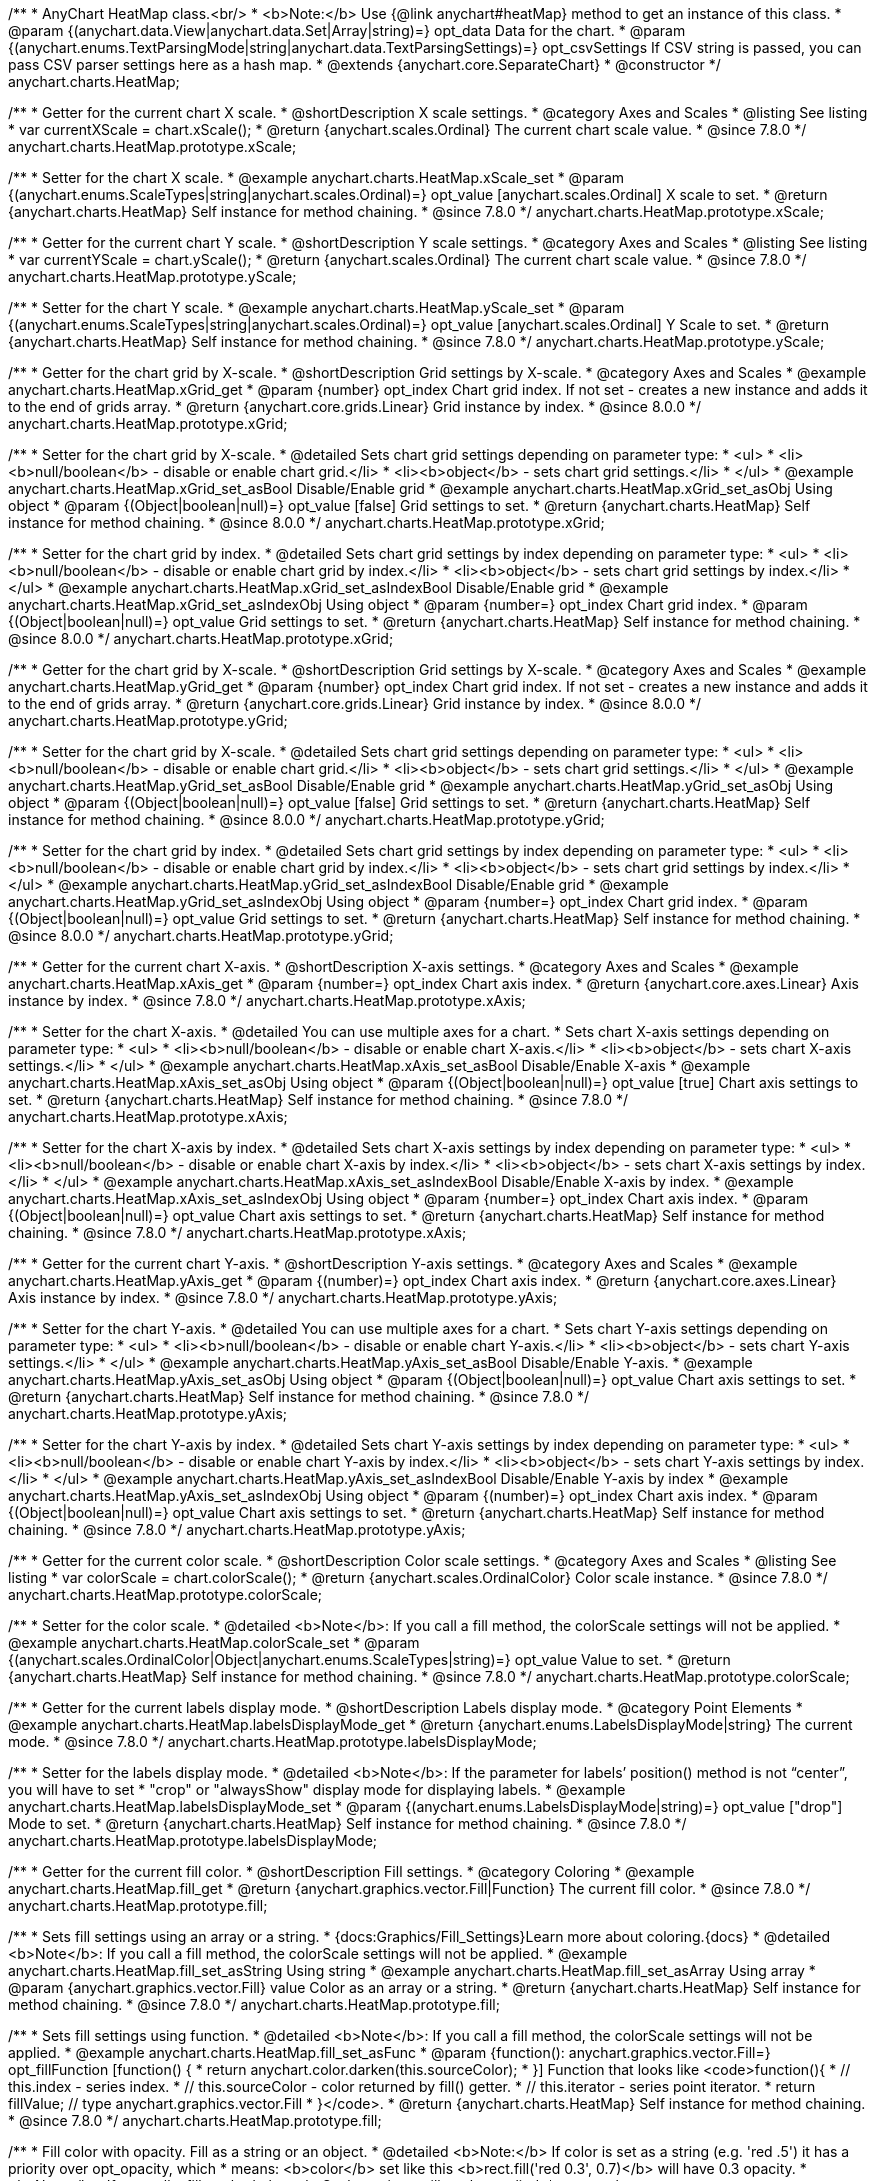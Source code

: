 /**
 * AnyChart HeatMap class.<br/>
 * <b>Note:</b> Use {@link anychart#heatMap} method to get an instance of this class.
 * @param {(anychart.data.View|anychart.data.Set|Array|string)=} opt_data Data for the chart.
 * @param {(anychart.enums.TextParsingMode|string|anychart.data.TextParsingSettings)=} opt_csvSettings If CSV string is passed, you can pass CSV parser settings here as a hash map.
 * @extends {anychart.core.SeparateChart}
 * @constructor
 */
anychart.charts.HeatMap;


//----------------------------------------------------------------------------------------------------------------------
//
//  anychart.charts.HeatMap.prototype.xScale
//
//----------------------------------------------------------------------------------------------------------------------

/**
 * Getter for the current chart X scale.
 * @shortDescription X scale settings.
 * @category Axes and Scales
 * @listing See listing
 * var currentXScale = chart.xScale();
 * @return {anychart.scales.Ordinal} The current chart scale value.
 * @since 7.8.0
 */
anychart.charts.HeatMap.prototype.xScale;

/**
 * Setter for the chart X scale.
 * @example anychart.charts.HeatMap.xScale_set
 * @param {(anychart.enums.ScaleTypes|string|anychart.scales.Ordinal)=} opt_value [anychart.scales.Ordinal] X scale to set.
 * @return {anychart.charts.HeatMap} Self instance for method chaining.
 * @since 7.8.0
 */
anychart.charts.HeatMap.prototype.xScale;


//----------------------------------------------------------------------------------------------------------------------
//
//  anychart.charts.HeatMap.prototype.yScale
//
//----------------------------------------------------------------------------------------------------------------------

/**
 * Getter for the current chart Y scale.
 * @shortDescription Y scale settings.
 * @category Axes and Scales
 * @listing See listing
 * var currentYScale = chart.yScale();
 * @return {anychart.scales.Ordinal} The current chart scale value.
 * @since 7.8.0
 */
anychart.charts.HeatMap.prototype.yScale;

/**
 * Setter for the chart Y scale.
 * @example anychart.charts.HeatMap.yScale_set
 * @param {(anychart.enums.ScaleTypes|string|anychart.scales.Ordinal)=} opt_value [anychart.scales.Ordinal] Y Scale to set.
 * @return {anychart.charts.HeatMap} Self instance for method chaining.
 * @since 7.8.0
 */
anychart.charts.HeatMap.prototype.yScale;


//----------------------------------------------------------------------------------------------------------------------
//
//  anychart.charts.HeatMap.prototype.xGrid
//
//----------------------------------------------------------------------------------------------------------------------

/**
 * Getter for the chart grid by X-scale.
 * @shortDescription Grid settings by X-scale.
 * @category Axes and Scales
 * @example anychart.charts.HeatMap.xGrid_get
 * @param {number} opt_index Chart grid index. If not set - creates a new instance and adds it to the end of grids array.
 * @return {anychart.core.grids.Linear} Grid instance by index.
 * @since 8.0.0
 */
anychart.charts.HeatMap.prototype.xGrid;

/**
 * Setter for the chart grid by X-scale.
 * @detailed Sets chart grid settings depending on parameter type:
 * <ul>
 *   <li><b>null/boolean</b> - disable or enable chart grid.</li>
 *   <li><b>object</b> - sets chart grid settings.</li>
 * </ul>
 * @example anychart.charts.HeatMap.xGrid_set_asBool Disable/Enable grid
 * @example anychart.charts.HeatMap.xGrid_set_asObj Using object
 * @param {(Object|boolean|null)=} opt_value [false] Grid settings to set.
 * @return {anychart.charts.HeatMap} Self instance for method chaining.
 * @since 8.0.0
 */
anychart.charts.HeatMap.prototype.xGrid;

/**
 * Setter for the chart grid by index.
 * @detailed Sets chart grid settings by index depending on parameter type:
 * <ul>
 *   <li><b>null/boolean</b> - disable or enable chart grid by index.</li>
 *   <li><b>object</b> - sets chart grid settings by index.</li>
 * </ul>
 * @example anychart.charts.HeatMap.xGrid_set_asIndexBool Disable/Enable grid
 * @example anychart.charts.HeatMap.xGrid_set_asIndexObj Using object
 * @param {number=} opt_index Chart grid index.
 * @param {(Object|boolean|null)=} opt_value Grid settings to set.
 * @return {anychart.charts.HeatMap} Self instance for method chaining.
 * @since 8.0.0
 */
anychart.charts.HeatMap.prototype.xGrid;

//----------------------------------------------------------------------------------------------------------------------
//
//  anychart.charts.HeatMap.prototype.yGrid
//
//----------------------------------------------------------------------------------------------------------------------

/**
 * Getter for the chart grid by X-scale.
 * @shortDescription Grid settings by X-scale.
 * @category Axes and Scales
 * @example anychart.charts.HeatMap.yGrid_get
 * @param {number} opt_index Chart grid index. If not set - creates a new instance and adds it to the end of grids array.
 * @return {anychart.core.grids.Linear} Grid instance by index.
 * @since 8.0.0
 */
anychart.charts.HeatMap.prototype.yGrid;

/**
 * Setter for the chart grid by X-scale.
 * @detailed Sets chart grid settings depending on parameter type:
 * <ul>
 *   <li><b>null/boolean</b> - disable or enable chart grid.</li>
 *   <li><b>object</b> - sets chart grid settings.</li>
 * </ul>
 * @example anychart.charts.HeatMap.yGrid_set_asBool Disable/Enable grid
 * @example anychart.charts.HeatMap.yGrid_set_asObj Using object
 * @param {(Object|boolean|null)=} opt_value [false] Grid settings to set.
 * @return {anychart.charts.HeatMap} Self instance for method chaining.
 * @since 8.0.0
 */
anychart.charts.HeatMap.prototype.yGrid;

/**
 * Setter for the chart grid by index.
 * @detailed Sets chart grid settings by index depending on parameter type:
 * <ul>
 *   <li><b>null/boolean</b> - disable or enable chart grid by index.</li>
 *   <li><b>object</b> - sets chart grid settings by index.</li>
 * </ul>
 * @example anychart.charts.HeatMap.yGrid_set_asIndexBool Disable/Enable grid
 * @example anychart.charts.HeatMap.yGrid_set_asIndexObj Using object
 * @param {number=} opt_index Chart grid index.
 * @param {(Object|boolean|null)=} opt_value Grid settings to set.
 * @return {anychart.charts.HeatMap} Self instance for method chaining.
 * @since 8.0.0
 */
anychart.charts.HeatMap.prototype.yGrid;


//----------------------------------------------------------------------------------------------------------------------
//
//  anychart.charts.HeatMap.prototype.xAxis
//
//----------------------------------------------------------------------------------------------------------------------

/**
 * Getter for the current chart X-axis.
 * @shortDescription X-axis settings.
 * @category Axes and Scales
 * @example anychart.charts.HeatMap.xAxis_get
 * @param {number=} opt_index Chart axis index.
 * @return {anychart.core.axes.Linear} Axis instance by index.
 * @since 7.8.0
 */
anychart.charts.HeatMap.prototype.xAxis;

/**
 * Setter for the chart X-axis.
 * @detailed You can use multiple axes for a chart.
 * Sets chart X-axis settings depending on parameter type:
 * <ul>
 *   <li><b>null/boolean</b> - disable or enable chart X-axis.</li>
 *   <li><b>object</b> - sets chart X-axis settings.</li>
 * </ul>
 * @example anychart.charts.HeatMap.xAxis_set_asBool Disable/Enable X-axis
 * @example anychart.charts.HeatMap.xAxis_set_asObj Using object
 * @param {(Object|boolean|null)=} opt_value [true] Chart axis settings to set.
 * @return {anychart.charts.HeatMap} Self instance for method chaining.
 * @since 7.8.0
 */
anychart.charts.HeatMap.prototype.xAxis;

/**
 * Setter for the chart X-axis by index.
 * @detailed Sets chart X-axis settings by index depending on parameter type:
 * <ul>
 *   <li><b>null/boolean</b> - disable or enable chart X-axis by index.</li>
 *   <li><b>object</b> - sets chart X-axis settings by index.</li>
 * </ul>
 * @example anychart.charts.HeatMap.xAxis_set_asIndexBool Disable/Enable X-axis by index.
 * @example anychart.charts.HeatMap.xAxis_set_asIndexObj Using object
 * @param {number=} opt_index Chart axis index.
 * @param {(Object|boolean|null)=} opt_value Chart axis settings to set.
 * @return {anychart.charts.HeatMap} Self instance for method chaining.
 * @since 7.8.0
 */
anychart.charts.HeatMap.prototype.xAxis;


//----------------------------------------------------------------------------------------------------------------------
//
//  anychart.charts.HeatMap.prototype.yAxis
//
//----------------------------------------------------------------------------------------------------------------------

/**
 * Getter for the current chart Y-axis.
 * @shortDescription Y-axis settings.
 * @category Axes and Scales
 * @example anychart.charts.HeatMap.yAxis_get
 * @param {(number)=} opt_index Chart axis index.
 * @return {anychart.core.axes.Linear} Axis instance by index.
 * @since 7.8.0
 */
anychart.charts.HeatMap.prototype.yAxis;

/**
 * Setter for the chart Y-axis.
 * @detailed You can use multiple axes for a chart.
 * Sets chart Y-axis settings depending on parameter type:
 * <ul>
 *   <li><b>null/boolean</b> - disable or enable chart Y-axis.</li>
 *   <li><b>object</b> - sets chart Y-axis settings.</li>
 * </ul>
 * @example anychart.charts.HeatMap.yAxis_set_asBool Disable/Enable Y-axis.
 * @example anychart.charts.HeatMap.yAxis_set_asObj Using object
 * @param {(Object|boolean|null)=} opt_value Chart axis settings to set.
 * @return {anychart.charts.HeatMap} Self instance for method chaining.
 * @since 7.8.0
 */
anychart.charts.HeatMap.prototype.yAxis;

/**
 * Setter for the chart Y-axis by index.
 * @detailed Sets chart Y-axis settings by index depending on parameter type:
 * <ul>
 *   <li><b>null/boolean</b> - disable or enable chart Y-axis by index.</li>
 *   <li><b>object</b> - sets chart Y-axis settings by index.</li>
 * </ul>
 * @example anychart.charts.HeatMap.yAxis_set_asIndexBool Disable/Enable Y-axis by index
 * @example anychart.charts.HeatMap.yAxis_set_asIndexObj Using object
 * @param {(number)=} opt_index Chart axis index.
 * @param {(Object|boolean|null)=} opt_value Chart axis settings to set.
 * @return {anychart.charts.HeatMap} Self instance for method chaining.
 * @since 7.8.0
 */
anychart.charts.HeatMap.prototype.yAxis;


//----------------------------------------------------------------------------------------------------------------------
//
//  anychart.charts.HeatMap.prototype.colorScale
//
//----------------------------------------------------------------------------------------------------------------------

/**
 * Getter for the current color scale.
 * @shortDescription Color scale settings.
 * @category Axes and Scales
 * @listing See listing
 * var colorScale = chart.colorScale();
 * @return {anychart.scales.OrdinalColor} Color scale instance.
 * @since 7.8.0
 */
anychart.charts.HeatMap.prototype.colorScale;

/**
 * Setter for the color scale.
 * @detailed <b>Note</b>: If you call a fill method, the colorScale settings will not be applied.
 * @example anychart.charts.HeatMap.colorScale_set
 * @param {(anychart.scales.OrdinalColor|Object|anychart.enums.ScaleTypes|string)=} opt_value Value to set.
 * @return {anychart.charts.HeatMap} Self instance for method chaining.
 * @since 7.8.0
 */
anychart.charts.HeatMap.prototype.colorScale;


//----------------------------------------------------------------------------------------------------------------------
//
//  anychart.charts.HeatMap.prototype.labelsDisplayMode
//
//----------------------------------------------------------------------------------------------------------------------

/**
 * Getter for the current labels display mode.
 * @shortDescription Labels display mode.
 * @category Point Elements
 * @example anychart.charts.HeatMap.labelsDisplayMode_get
 * @return {anychart.enums.LabelsDisplayMode|string} The current mode.
 * @since 7.8.0
 */
anychart.charts.HeatMap.prototype.labelsDisplayMode;

/**
 * Setter for the labels display mode.
 * @detailed <b>Note</b>: If the parameter for labels’ position() method is not “center”, you will have to set
 * "crop" or "alwaysShow" display mode for displaying labels.
 * @example anychart.charts.HeatMap.labelsDisplayMode_set
 * @param {(anychart.enums.LabelsDisplayMode|string)=} opt_value ["drop"] Mode to set.
 * @return {anychart.charts.HeatMap} Self instance for method chaining.
 * @since 7.8.0
 */
anychart.charts.HeatMap.prototype.labelsDisplayMode;


//----------------------------------------------------------------------------------------------------------------------
//
//  anychart.charts.HeatMap.prototype.fill
//
//----------------------------------------------------------------------------------------------------------------------

/**
 * Getter for the current fill color.
 * @shortDescription Fill settings.
 * @category Coloring
 * @example anychart.charts.HeatMap.fill_get
 * @return {anychart.graphics.vector.Fill|Function} The current fill color.
 * @since 7.8.0
 */
anychart.charts.HeatMap.prototype.fill;

/**
 * Sets fill settings using an array or a string.
 * {docs:Graphics/Fill_Settings}Learn more about coloring.{docs}
 * @detailed <b>Note</b>: If you call a fill method, the colorScale settings will not be applied.
 * @example anychart.charts.HeatMap.fill_set_asString Using string
 * @example anychart.charts.HeatMap.fill_set_asArray Using array
 * @param {anychart.graphics.vector.Fill} value Color as an array or a string.
 * @return {anychart.charts.HeatMap} Self instance for method chaining.
 * @since 7.8.0
 */
anychart.charts.HeatMap.prototype.fill;

/**
 * Sets fill settings using function.
 * @detailed <b>Note</b>: If you call a fill method, the colorScale settings will not be applied.
 * @example anychart.charts.HeatMap.fill_set_asFunc
 * @param {function(): anychart.graphics.vector.Fill=} opt_fillFunction [function() {
 *  return anychart.color.darken(this.sourceColor);
 * }] Function that looks like <code>function(){
 *    // this.index - series index.
 *    // this.sourceColor - color returned by fill() getter.
 *    // this.iterator - series point iterator.
 *    return fillValue; // type anychart.graphics.vector.Fill
 * }</code>.
 * @return {anychart.charts.HeatMap} Self instance for method chaining.
 * @since 7.8.0
 */
anychart.charts.HeatMap.prototype.fill;

/**
 * Fill color with opacity. Fill as a string or an object.
 * @detailed <b>Note:</b> If color is set as a string (e.g. 'red .5') it has a priority over opt_opacity, which
 * means: <b>color</b> set like this <b>rect.fill('red 0.3', 0.7)</b> will have 0.3 opacity.
 * <b>Note</b>: If you call a fill method, the colorScale settings will not be applied.
 * @example anychart.charts.HeatMap.fill_set_asOpacity
 * @param {string} color Color as a string.
 * @param {number=} opt_opacity Color opacity.
 * @return {anychart.charts.HeatMap} Self instance for method chaining.
 * @since 7.8.0
 */
anychart.charts.HeatMap.prototype.fill;

/**
 * Linear gradient fill.
 * {docs:Graphics/Fill_Settings}Learn more about coloring.{docs}
 * @detailed <b>Note</b>: If you call a fill method, the colorScale settings will not be applied.
 * @example anychart.charts.HeatMap.fill_set_asLinear
 * @param {!Array.<(anychart.graphics.vector.GradientKey|string)>} keys Gradient keys.
 * @param {number=} opt_angle Gradient angle.
 * @param {(boolean|!anychart.graphics.vector.Rect|!{left:number,top:number,width:number,height:number})=} opt_mode Gradient mode.
 * @param {number=} opt_opacity Gradient opacity.
 * @return {anychart.charts.HeatMap} Self instance for method chaining.
 * @since 7.8.0
 */
anychart.charts.HeatMap.prototype.fill;

/**
 * Radial gradient fill.
 * {docs:Graphics/Fill_Settings}Learn more about coloring.{docs}
 * @detailed <b>Note</b>: If you call a fill method, the colorScale settings will not be applied.
 * @example anychart.charts.HeatMap.fill_set_asRadial
 * @param {!Array.<(anychart.graphics.vector.GradientKey|string)>} keys Color-stop gradient keys.
 * @param {number} cx X ratio of center radial gradient.
 * @param {number} cy Y ratio of center radial gradient.
 * @param {anychart.graphics.math.Rect=} opt_mode If defined then userSpaceOnUse mode, else objectBoundingBox.
 * @param {number=} opt_opacity Opacity of the gradient.
 * @param {number=} opt_fx X ratio of focal point.
 * @param {number=} opt_fy Y ratio of focal point.
 * @return {anychart.charts.HeatMap} Self instance for method chaining.
 * @since 7.8.0
 */
anychart.charts.HeatMap.prototype.fill;

/**
 * Image fill.
 * {docs:Graphics/Fill_Settings}Learn more about coloring.{docs}
 * @detailed <b>Note</b>: If you call a fill method, the colorScale settings will not be applied.
 * @example anychart.charts.HeatMap.fill_set_asImg
 * @param {!anychart.graphics.vector.Fill} imageSettings Object with settings.
 * @return {anychart.charts.HeatMap} Self instance for method chaining.
 * @since 7.8.0
 */
anychart.charts.HeatMap.prototype.fill;


//----------------------------------------------------------------------------------------------------------------------
//
//  anychart.charts.HeatMap.prototype.stroke
//
//----------------------------------------------------------------------------------------------------------------------

/**
 * Getter for the stroke settings.
 * @shortDescription Stroke settings.
 * @category Coloring
 * @example anychart.charts.HeatMap.stroke_get
 * @return {(anychart.graphics.vector.Stroke|function():anychart.graphics.vector.Stroke)} The current stroke settings.
 * @since 7.8.0
 */
anychart.charts.HeatMap.prototype.stroke;

/**
 * Setter for the stroke using function.
 * {docs:Graphics/Stroke_Settings}Learn more about stroke settings.{docs}
 * @example anychart.charts.HeatMap.stroke_set_asFunc
 * @param {(function():anychart.graphics.vector.Stroke)=} opt_value [// return stroke from the default palette.
 * function() {
 *   return anychart.color.darken(this.sourceColor);
 * };] Stroke-function, which should look like:<code>function() {
 *  //  this: {
 *  //  index : number  - the index of the current point
 *  //  sourceColor : anychart.graphics.vector.Stroke - stroke of the current point
 *  // }
 *  return myStroke; //anychart.graphics.vector.Stroke
 * };</code>.
 * @return {!anychart.charts.HeatMap} Self instance for method chaining.
 * @since 7.8.0
 */
anychart.charts.HeatMap.prototype.stroke;

/**
 * Setter for the stroke settings.
 * {docs:Graphics/Stroke_Settings}Learn more about stroke settings.{docs}
 * @example anychart.charts.HeatMap.stroke_set
 * @param {(anychart.graphics.vector.Stroke|anychart.graphics.vector.ColoredFill|string|null)=} opt_color Stroke settings.
 * @param {number=} opt_thickness [1] Line thickness.
 * @param {string=} opt_dashpattern Controls the pattern of dashes and gaps used to stroke paths.
 * @param {anychart.graphics.vector.StrokeLineJoin=} opt_lineJoin Line join style.
 * @param {anychart.graphics.vector.StrokeLineCap=} opt_lineCap Line cap style.
 * @return {anychart.charts.HeatMap} Self instance for method chaining.
 * @since 7.8.0
 */
anychart.charts.HeatMap.prototype.stroke;


//----------------------------------------------------------------------------------------------------------------------
//
//  anychart.charts.HeatMap.prototype.hatchFill
//
//----------------------------------------------------------------------------------------------------------------------

/**
 * Getter for the current hatch fill settings.
 * @shortDescription Hatch fill settings.
 * @category Coloring
 * @example anychart.charts.HeatMap.hatchFill_get
 * @return {anychart.graphics.vector.PatternFill|anychart.graphics.vector.HatchFill|Function} Current hatch fill.
 * @since 7.8.0
 */
anychart.charts.HeatMap.prototype.hatchFill;

/**
 * Setter for the hatch fill settings.
 * @example anychart.charts.HeatMap.hatchFill
 * @param {(anychart.graphics.vector.PatternFill|anychart.graphics.vector.HatchFill|Function|anychart.graphics.vector.HatchFill.HatchFillType|
 * string|boolean)=} opt_patternFillOrType [false] PatternFill or HatchFill instance or type of hatch fill.
 * @param {string=} opt_color Color.
 * @param {number=} opt_thickness Thickness.
 * @param {number=} opt_size Pattern size.
 * @return {!anychart.charts.HeatMap} Self instance for method chaining.
 * @since 7.8.0
 */
anychart.charts.HeatMap.prototype.hatchFill;


//----------------------------------------------------------------------------------------------------------------------
//
//  anychart.charts.HeatMap.prototype.labels
//
//----------------------------------------------------------------------------------------------------------------------

/**
 * Getter for the current chart data labels.
 * @shortDescription Labels settings.
 * @category Point Elements
 * @example anychart.charts.HeatMap.labels_get
 * @return {anychart.core.ui.LabelsFactory} Labels instance.
 * @since 7.8.0
 */
anychart.charts.HeatMap.prototype.labels;

/**
 * Setter for the chart data labels.
 * @detailed Sets chart labels settings depending on parameter type:
 * <ul>
 *   <li><b>null/boolean</b> - disable or enable chart labels.</li>
 *   <li><b>object</b> - sets chart labels settings.</li>
 * </ul>
 * @example anychart.charts.HeatMap.labels_set_asBool Disable/enable labels
 * @example anychart.charts.HeatMap.labels_set_asObj Using object
 * @param {(Object|boolean|null)=} opt_value Chart data labels settings.
 * @return {anychart.charts.HeatMap} Self instance for method chaining.
 * @since 7.8.0
 */
anychart.charts.HeatMap.prototype.labels;


//----------------------------------------------------------------------------------------------------------------------
//
//  anychart.charts.HeatMap.prototype.markers
//
//----------------------------------------------------------------------------------------------------------------------

/**
 * Getter for the current data markers.
 * @shortDescription Markers settings.
 * @category Point Elements
 * @example anychart.charts.HeatMap.markers_get
 * @return {!anychart.core.ui.MarkersFactory} Markers instance.
 * @since 7.8.0
 */
anychart.charts.HeatMap.prototype.markers;

/**
 * Setter for data markers.
 * @detailed Sets chart markers settings depending on parameter type:
 * <ul>
 *   <li><b>null/boolean</b> - disable or enable chart markers.</li>
 *   <li><b>object</b> - sets chart markers settings.</li>
 *   <li><b>string</b> - sets chart markers type.</li>
 * </ul>
 * @example anychart.charts.HeatMap.markers_set_asBool Disable/Enable markers
 * @example anychart.charts.HeatMap.markers_set_asObj Using object
 * @example anychart.charts.HeatMap.markers_set_asString Using string
 * @param {(Object|boolean|null|string)=} opt_value [false] Data markers settings.
 * @return {anychart.charts.HeatMap} Self instance for method chaining.
 * @since 7.8.0
 */
anychart.charts.HeatMap.prototype.markers;

//----------------------------------------------------------------------------------------------------------------------
//
//  anychart.charts.HeatMap.prototype.data
//
//----------------------------------------------------------------------------------------------------------------------

/**
 * Getter for the current chart data.
 * @shortDescription Data settings.
 * @category Data
 * @example anychart.charts.HeatMap.data_get
 * @return {anychart.data.View} Current data view.
 * @since 7.8.0
 */
anychart.charts.HeatMap.prototype.data;

/**
 * Setter for the chart data.
 * @example anychart.charts.HeatMap.data_set_asArray Using array
 * @example anychart.charts.HeatMap.data_set_asDataSet Using data set
 * @example anychart.charts.HeatMap.data_set_asView Using data mapping and data view
 * @example anychart.charts.HeatMap.data_set_asCSV Using CSV
 * @example anychart.charts.HeatMap.data_set_asTableData Using data settings
 * @param {(anychart.data.View|anychart.data.Set|Array|string|anychart.data.DataSettings)=} opt_value Value to set.
 * @param {(anychart.enums.TextParsingMode|string|anychart.data.TextParsingSettings)=} opt_csvSettings If CSV string is passed by first param, you can pass CSV parser settings here as a hash map.
 * @return {anychart.charts.HeatMap} Self instance for method chaining.
 * @since 7.8.0
 */
anychart.charts.HeatMap.prototype.data;


//----------------------------------------------------------------------------------------------------------------------
//
//  anychart.charts.HeatMap.prototype.hover
//
//----------------------------------------------------------------------------------------------------------------------

/**
 * Hovers point by index.
 * <b>Note:</b> Works only after {@link anychart.charts.HeatMap#draw} is called.
 * @category Interactivity
 * @detailed If index is passed, hovers a point by its index, else hovers all points.
 * @example anychart.charts.HeatMap.hover
 * @param {(number|Array<number>)=} opt_indexOrIndexes Point index or array of indexes.
 * @return {anychart.charts.HeatMap} Self instance for method chaining.
 * @since 7.8.0
 */
anychart.charts.HeatMap.prototype.hover;


//----------------------------------------------------------------------------------------------------------------------
//
//  anychart.charts.HeatMap.prototype.select
//
//----------------------------------------------------------------------------------------------------------------------

/**
 * Selects point by index.
 * <b>Note:</b> Works only after {@link anychart.charts.HeatMap#draw} is called.
 * @category Interactivity
 * @example anychart.charts.HeatMap.select
 * @param {(number|Array.<number>)=} opt_indexOrIndexes Index or array of indexes of the point to select
 * @return {anychart.charts.HeatMap} Self instance for method chaining.
 * @since 7.8.0
 */
anychart.charts.HeatMap.prototype.select;


//----------------------------------------------------------------------------------------------------------------------
//
//  anychart.charts.HeatMap.prototype.xScroller
//
//----------------------------------------------------------------------------------------------------------------------

/**
 * Getter for the current X scroller.
 * @shortDescription X scroller settings.
 * @category Chart Controls
 * @example anychart.charts.HeatMap.xScroller_get
 * @return {anychart.core.ui.ChartScroller} Scroller instance.
 * @since 7.8.0
 */
anychart.charts.HeatMap.prototype.xScroller;

/**
 * Setter for the X scroller.
 * @detailed Sets chart X scroller settings depending on parameter type:
 * <ul>
 *   <li><b>null/boolean</b> - disable or enable chart X scroller.</li>
 *   <li><b>object</b> - sets chart X scroller settings.</li>
 * </ul>
 * @example anychart.charts.HeatMap.xScroller_set_asBool Disable/Enable labels
 * @example anychart.charts.HeatMap.xScroller_set_asObj Using object
 * @param {(Object|boolean|null)=} opt_value X scroller settings.
 * @return {anychart.charts.HeatMap} Self instance for method chaining.
 * @since 7.8.0
 */
anychart.charts.HeatMap.prototype.xScroller;


//----------------------------------------------------------------------------------------------------------------------
//
//  anychart.charts.HeatMap.prototype.yScroller
//
//----------------------------------------------------------------------------------------------------------------------

/**
 * Getter for the current Y scroller.
 * @shortDescription Y scroller settings.
 * @category Chart Controls
 * @example anychart.charts.HeatMap.yScroller_get
 * @return {anychart.core.ui.ChartScroller} Scroller instance.
 * @since 7.8.0
 */
anychart.charts.HeatMap.prototype.yScroller;

/**
 * Setter for the Y scroller.
 * @detailed Sets chart Y scroller settings depending on parameter type:
 * <ul>
 *   <li><b>null/boolean</b> - disable or enable chart Y scroller.</li>
 *   <li><b>object</b> - sets chart Y scroller settings.</li>
 * </ul>
 * @example anychart.charts.HeatMap.yScroller_set_asBool Disable/Enable labels
 * @example anychart.charts.HeatMap.yScroller_set_asObj Using object
 * @param {(Object|boolean|null)=} opt_value Y scroller settings.
 * @return {anychart.charts.HeatMap} Self instance for method chaining.
 * @since 7.8.0
 */
anychart.charts.HeatMap.prototype.yScroller;

//----------------------------------------------------------------------------------------------------------------------
//
//  anychart.charts.HeatMap.prototype.xZoom
//
//----------------------------------------------------------------------------------------------------------------------

/**
 * Getter for X Zoom settings.
 * @shortDescription X Zoom settings.
 * @category Interactivity
 * @example anychart.charts.HeatMap.xZoom_get
 * @return {anychart.core.utils.OrdinalZoom} X Zoom settings.
 */
anychart.charts.HeatMap.prototype.xZoom;

/**
 * Setter for X Zoom settings.
 * @example anychart.charts.HeatMap.xZoom_set_asNum Using number.
 * @example anychart.charts.HeatMap.xZoom_set_asObj Using object.
 * @param {(number|boolean|null|Object)=} opt_value Value to set. If you will pass null, true, false or number less than 1,
 * then value will be converted in 1.
 * @return {anychart.charts.HeatMap} Self instance for method chaining.
 */
anychart.charts.HeatMap.prototype.xZoom;

//----------------------------------------------------------------------------------------------------------------------
//
//  anychart.charts.HeatMap.prototype.yZoom
//
//----------------------------------------------------------------------------------------------------------------------

/**
 * Getter for Y Zoom settings.
 * @shortDescription Y Zoom settings.
 * @category Interactivity
 * @example anychart.charts.HeatMap.yZoom_get
 * @return {anychart.core.utils.OrdinalZoom} Y Zoom settings.
 */
anychart.charts.HeatMap.prototype.yZoom;

/**
 * Setter for Y Zoom settings.
 * @example anychart.charts.HeatMap.yZoom_set_asNum Using number.
 * @example anychart.charts.HeatMap.yZoom_set_asObj Using object.
 * @param {(number|boolean|null|Object)=} opt_value Value to set. If you will pass null, true, false or number less than 1,
 * then value will be converted in 1.
 * @return {anychart.charts.HeatMap} Self instance for method chaining.
 */
anychart.charts.HeatMap.prototype.yZoom;

//----------------------------------------------------------------------------------------------------------------------
//
//  anychart.charts.HeatMap.prototype.normal
//
//----------------------------------------------------------------------------------------------------------------------

/**
 * Getter for normal state settings.
 * @shortDescription Normal state settings.
 * @category Interactivity
 * @example anychart.charts.HeatMap.normal_get
 * @return {anychart.core.StateSettings} Normal state settings.
 * @since 8.0.0
 */
anychart.charts.HeatMap.prototype.normal;

/**
 * Setter for normal state settings.
 * @example anychart.charts.HeatMap.normal_set
 * @param {!Object=} opt_value State settings to set.
 * @return {anychart.charts.HeatMap} Self instance for method chaining.
 * @since 8.0.0
 */
anychart.charts.HeatMap.prototype.normal;

//----------------------------------------------------------------------------------------------------------------------
//
//  anychart.charts.HeatMap.prototype.hovered
//
//----------------------------------------------------------------------------------------------------------------------

/**
 * Getter for hovered state settings.
 * @shortDescription Hovered state settings.
 * @category Interactivity
 * @example anychart.charts.HeatMap.hovered_get
 * @return {anychart.core.StateSettings} Hovered state settings
 * @since 8.0.0
 */
anychart.charts.HeatMap.prototype.hovered;

/**
 * Setter for hovered state settings.
 * @example anychart.charts.HeatMap.hovered_set
 * @param {!Object=} opt_value State settings to set.
 * @return {anychart.charts.HeatMap} Self instance for method chaining.
 * @since 8.0.0
 */
anychart.charts.HeatMap.prototype.hovered;

//----------------------------------------------------------------------------------------------------------------------
//
//  anychart.charts.HeatMap.prototype.selected
//
//----------------------------------------------------------------------------------------------------------------------

/**
 * Getter for selected state settings.
 * @shortDescription Selected state settings.
 * @category Interactivity
 * @example anychart.charts.HeatMap.selected_get
 * @return {anychart.core.StateSettings} Selected state settings
 * @since 8.0.0
 */
anychart.charts.HeatMap.prototype.selected;

/**
 * Setter for selected state settings.
 * @example anychart.charts.HeatMap.selected_set
 * @param {!Object=} opt_value State settings to set.
 * @return {anychart.charts.HeatMap} Self instance for method chaining.
 * @since 8.0.0
 */
anychart.charts.HeatMap.prototype.selected;

/** @inheritDoc */
anychart.charts.HeatMap.prototype.legend;

/** @inheritDoc */
anychart.charts.HeatMap.prototype.credits;

/** @inheritDoc */
anychart.charts.HeatMap.prototype.margin;

/** @inheritDoc */
anychart.charts.HeatMap.prototype.padding;

/** @inheritDoc */
anychart.charts.HeatMap.prototype.background;

/** @inheritDoc */
anychart.charts.HeatMap.prototype.title;

/** @inheritDoc */
anychart.charts.HeatMap.prototype.label;

/** @inheritDoc */
anychart.charts.HeatMap.prototype.tooltip;

/** @inheritDoc */
anychart.charts.HeatMap.prototype.animation;

/** @inheritDoc */
anychart.charts.HeatMap.prototype.draw;

/** @inheritDoc */
anychart.charts.HeatMap.prototype.toJson;

/** @inheritDoc */
anychart.charts.HeatMap.prototype.toXml;

/** @inheritDoc */
anychart.charts.HeatMap.prototype.unselect;

/** @inheritDoc */
anychart.charts.HeatMap.prototype.unhover;

/** @inheritDoc */
anychart.charts.HeatMap.prototype.interactivity;

/** @inheritDoc */
anychart.charts.HeatMap.prototype.bounds;

/** @inheritDoc */
anychart.charts.HeatMap.prototype.left;

/** @inheritDoc */
anychart.charts.HeatMap.prototype.right;

/** @inheritDoc */
anychart.charts.HeatMap.prototype.top;

/** @inheritDoc */
anychart.charts.HeatMap.prototype.bottom;

/** @inheritDoc */
anychart.charts.HeatMap.prototype.width;

/** @inheritDoc */
anychart.charts.HeatMap.prototype.height;

/** @inheritDoc */
anychart.charts.HeatMap.prototype.minWidth;

/** @inheritDoc */
anychart.charts.HeatMap.prototype.minHeight;

/** @inheritDoc */
anychart.charts.HeatMap.prototype.maxWidth;

/** @inheritDoc */
anychart.charts.HeatMap.prototype.maxHeight;

/** @inheritDoc */
anychart.charts.HeatMap.prototype.getPixelBounds;

/** @inheritDoc */
anychart.charts.HeatMap.prototype.container;

/** @inheritDoc */
anychart.charts.HeatMap.prototype.zIndex;

/**
 * @inheritDoc
 * @ignoreDoc
 */
anychart.charts.HeatMap.prototype.enabled;

/** @inheritDoc */
anychart.charts.HeatMap.prototype.saveAsPng;

/** @inheritDoc */
anychart.charts.HeatMap.prototype.saveAsJpg;

/** @inheritDoc */
anychart.charts.HeatMap.prototype.saveAsPdf;

/** @inheritDoc */
anychart.charts.HeatMap.prototype.saveAsSvg;

/** @inheritDoc */
anychart.charts.HeatMap.prototype.toSvg;

/** @inheritDoc */
anychart.charts.HeatMap.prototype.print;

/** @inheritDoc */
anychart.charts.HeatMap.prototype.listen;

/** @inheritDoc */
anychart.charts.HeatMap.prototype.listenOnce;

/** @inheritDoc */
anychart.charts.HeatMap.prototype.unlisten;

/** @inheritDoc */
anychart.charts.HeatMap.prototype.unlistenByKey;

/** @inheritDoc */
anychart.charts.HeatMap.prototype.removeAllListeners;

/** @inheritDoc */
anychart.charts.HeatMap.prototype.localToGlobal;

/** @inheritDoc */
anychart.charts.HeatMap.prototype.globalToLocal;

/** @inheritDoc */
anychart.charts.HeatMap.prototype.localToGlobal;

/** @inheritDoc */
anychart.charts.HeatMap.prototype.globalToLocal;

/** @inheritDoc */
anychart.charts.HeatMap.prototype.contextMenu;
/** @inheritDoc */
anychart.charts.HeatMap.prototype.toCsv;

/** @inheritDoc */
anychart.charts.HeatMap.prototype.saveAsXml;

/** @inheritDoc */
anychart.charts.HeatMap.prototype.saveAsJson;

/** @inheritDoc */
anychart.charts.HeatMap.prototype.saveAsCsv;

/** @inheritDoc */
anychart.charts.HeatMap.prototype.saveAsXlsx;

/** @inheritDoc */
anychart.charts.HeatMap.prototype.getStat;

/** @inheritDoc */
anychart.charts.HeatMap.prototype.startSelectMarquee;

/** @inheritDoc */
anychart.charts.HeatMap.prototype.selectMarqueeFill;

/** @inheritDoc */
anychart.charts.HeatMap.prototype.selectMarqueeStroke;

/** @inheritDoc */
anychart.charts.HeatMap.prototype.inMarquee;

/** @inheritDoc */
anychart.charts.HeatMap.prototype.cancelMarquee;

/** @inheritDoc */
anychart.charts.HeatMap.prototype.exports;

/** @inheritDoc */
anychart.charts.HeatMap.prototype.noData;

/** @inheritDoc */
anychart.charts.HeatMap.prototype.autoRedraw;